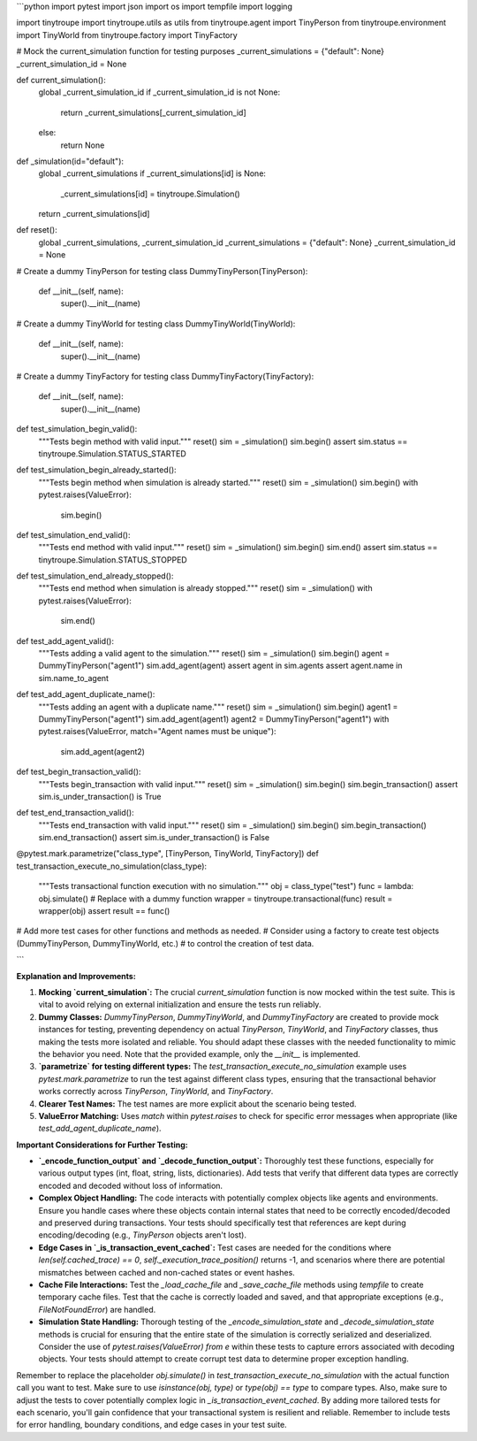 ```python
import pytest
import json
import os
import tempfile
import logging

import tinytroupe
import tinytroupe.utils as utils
from tinytroupe.agent import TinyPerson
from tinytroupe.environment import TinyWorld
from tinytroupe.factory import TinyFactory

# Mock the current_simulation function for testing purposes
_current_simulations = {"default": None}
_current_simulation_id = None

def current_simulation():
    global _current_simulation_id
    if _current_simulation_id is not None:
        return _current_simulations[_current_simulation_id]
    else:
        return None

def _simulation(id="default"):
    global _current_simulations
    if _current_simulations[id] is None:
        _current_simulations[id] = tinytroupe.Simulation()
    return _current_simulations[id]


def reset():
    global _current_simulations, _current_simulation_id
    _current_simulations = {"default": None}
    _current_simulation_id = None


# Create a dummy TinyPerson for testing
class DummyTinyPerson(TinyPerson):
    def __init__(self, name):
        super().__init__(name)


# Create a dummy TinyWorld for testing
class DummyTinyWorld(TinyWorld):
    def __init__(self, name):
        super().__init__(name)


# Create a dummy TinyFactory for testing
class DummyTinyFactory(TinyFactory):
    def __init__(self, name):
        super().__init__(name)


def test_simulation_begin_valid():
    """Tests begin method with valid input."""
    reset()
    sim = _simulation()
    sim.begin()
    assert sim.status == tinytroupe.Simulation.STATUS_STARTED


def test_simulation_begin_already_started():
    """Tests begin method when simulation is already started."""
    reset()
    sim = _simulation()
    sim.begin()
    with pytest.raises(ValueError):
        sim.begin()


def test_simulation_end_valid():
    """Tests end method with valid input."""
    reset()
    sim = _simulation()
    sim.begin()
    sim.end()
    assert sim.status == tinytroupe.Simulation.STATUS_STOPPED


def test_simulation_end_already_stopped():
    """Tests end method when simulation is already stopped."""
    reset()
    sim = _simulation()
    with pytest.raises(ValueError):
        sim.end()

def test_add_agent_valid():
    """Tests adding a valid agent to the simulation."""
    reset()
    sim = _simulation()
    sim.begin()
    agent = DummyTinyPerson("agent1")
    sim.add_agent(agent)
    assert agent in sim.agents
    assert agent.name in sim.name_to_agent


def test_add_agent_duplicate_name():
    """Tests adding an agent with a duplicate name."""
    reset()
    sim = _simulation()
    sim.begin()
    agent1 = DummyTinyPerson("agent1")
    sim.add_agent(agent1)
    agent2 = DummyTinyPerson("agent1")
    with pytest.raises(ValueError, match="Agent names must be unique"):
        sim.add_agent(agent2)


def test_begin_transaction_valid():
    """Tests begin_transaction with valid input."""
    reset()
    sim = _simulation()
    sim.begin()
    sim.begin_transaction()
    assert sim.is_under_transaction() is True



def test_end_transaction_valid():
    """Tests end_transaction with valid input."""
    reset()
    sim = _simulation()
    sim.begin()
    sim.begin_transaction()
    sim.end_transaction()
    assert sim.is_under_transaction() is False


@pytest.mark.parametrize("class_type", [TinyPerson, TinyWorld, TinyFactory])
def test_transaction_execute_no_simulation(class_type):
    """Tests transactional function execution with no simulation."""
    obj = class_type("test")
    func = lambda: obj.simulate()  # Replace with a dummy function
    wrapper = tinytroupe.transactional(func)
    result = wrapper(obj)
    assert result == func()

# Add more test cases for other functions and methods as needed.
# Consider using a factory to create test objects (DummyTinyPerson, DummyTinyWorld, etc.)
# to control the creation of test data.

```

**Explanation and Improvements:**

1. **Mocking `current_simulation`:**  The crucial `current_simulation` function is now mocked within the test suite. This is vital to avoid relying on external initialization and ensure the tests run reliably.

2. **Dummy Classes:** `DummyTinyPerson`, `DummyTinyWorld`, and `DummyTinyFactory` are created to provide mock instances for testing, preventing dependency on actual `TinyPerson`, `TinyWorld`, and `TinyFactory` classes, thus making the tests more isolated and reliable.  You should adapt these classes with the needed functionality to mimic the behavior you need.  Note that the provided example, only the `__init__` is implemented.

3. **`parametrize` for testing different types:**  The `test_transaction_execute_no_simulation` example uses `pytest.mark.parametrize` to run the test against different class types, ensuring that the transactional behavior works correctly across `TinyPerson`, `TinyWorld`, and `TinyFactory`.

4. **Clearer Test Names:** The test names are more explicit about the scenario being tested.

5. **ValueError Matching:** Uses `match` within `pytest.raises` to check for specific error messages when appropriate (like `test_add_agent_duplicate_name`).


**Important Considerations for Further Testing:**

* **`_encode_function_output` and `_decode_function_output`:**  Thoroughly test these functions, especially for various output types (int, float, string, lists, dictionaries).  Add tests that verify that different data types are correctly encoded and decoded without loss of information.

* **Complex Object Handling:** The code interacts with potentially complex objects like agents and environments. Ensure you handle cases where these objects contain internal states that need to be correctly encoded/decoded and preserved during transactions.  Your tests should specifically test that references are kept during encoding/decoding (e.g., `TinyPerson` objects aren't lost).

* **Edge Cases in `_is_transaction_event_cached`:** Test cases are needed for the conditions where `len(self.cached_trace) == 0`, `self._execution_trace_position()` returns -1, and scenarios where there are potential mismatches between cached and non-cached states or event hashes.

* **Cache File Interactions:** Test the `_load_cache_file` and `_save_cache_file` methods using `tempfile` to create temporary cache files.  Test that the cache is correctly loaded and saved, and that appropriate exceptions (e.g., `FileNotFoundError`) are handled.

* **Simulation State Handling:**  Thorough testing of the `_encode_simulation_state` and `_decode_simulation_state` methods is crucial for ensuring that the entire state of the simulation is correctly serialized and deserialized. Consider the use of `pytest.raises(ValueError) from e` within these tests to capture errors associated with decoding objects.  Your tests should attempt to create corrupt test data to determine proper exception handling.


Remember to replace the placeholder `obj.simulate()` in `test_transaction_execute_no_simulation` with the actual function call you want to test.  Make sure to use `isinstance(obj, type)` or `type(obj) == type` to compare types. Also, make sure to adjust the tests to cover potentially complex logic in `_is_transaction_event_cached`. By adding more tailored tests for each scenario, you'll gain confidence that your transactional system is resilient and reliable. Remember to include tests for error handling, boundary conditions, and edge cases in your test suite.